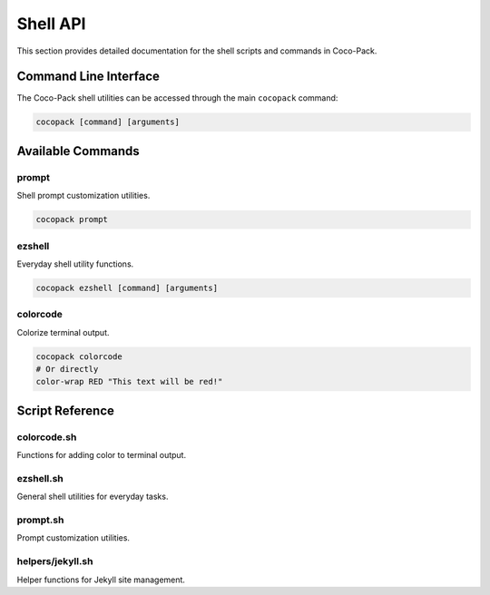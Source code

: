 .. _shell_api:

=========
Shell API
=========

This section provides detailed documentation for the shell scripts and commands in Coco-Pack.

Command Line Interface
=====================

The Coco-Pack shell utilities can be accessed through the main ``cocopack`` command:

.. code-block:: bash

    cocopack [command] [arguments]

Available Commands
=================

prompt
------

Shell prompt customization utilities.

.. code-block:: bash

    cocopack prompt

ezshell
-------

Everyday shell utility functions.

.. code-block:: bash

    cocopack ezshell [command] [arguments]

colorcode
---------

Colorize terminal output.

.. code-block:: bash

    cocopack colorcode
    # Or directly
    color-wrap RED "This text will be red!"

Script Reference
===============

colorcode.sh
-----------

Functions for adding color to terminal output.

ezshell.sh
---------

General shell utilities for everyday tasks.

prompt.sh
--------

Prompt customization utilities.

helpers/jekyll.sh
---------------

Helper functions for Jekyll site management.